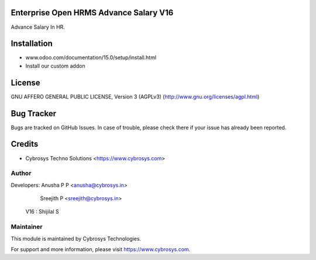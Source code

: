 Enterprise Open HRMS Advance Salary V16
========================

Advance Salary In HR.

Installation
============
- www.odoo.com/documentation/15.0/setup/install.html
- Install our custom addon

License
=======
GNU AFFERO GENERAL PUBLIC LICENSE, Version 3 (AGPLv3)
(http://www.gnu.org/licenses/agpl.html)

Bug Tracker
===========
Bugs are tracked on GitHub Issues. In case of trouble, please check there if your issue has already been reported.

Credits
=======
* Cybrosys Techno Solutions <https://www.cybrosys.com>

Author
------

Developers: Anusha P P <anusha@cybrosys.in>
            Sreejith P <sreejith@cybrosys.in>
      V16 : Shijilal S

Maintainer
----------

This module is maintained by Cybrosys Technologies.

For support and more information, please visit https://www.cybrosys.com.
